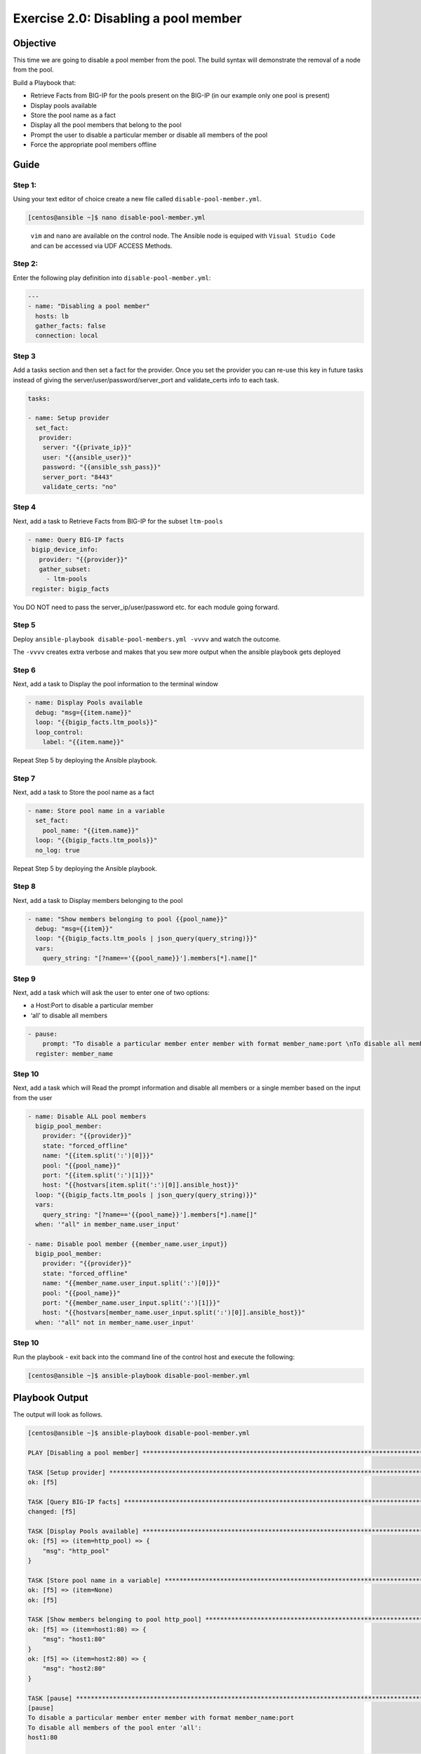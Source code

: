 .. _2.0-disable-pool-members:

Exercise 2.0: Disabling a pool member
######################################

Objective
=========

This time we are going to disable a pool member from the pool. 
The build syntax will demonstrate the removal of a node 
from the pool.

Build a Playbook that:

-  Retrieve Facts from BIG-IP for the pools present on the BIG-IP (in our
   example only one pool is present) 
-  Display pools available
-  Store the pool name as a fact
-  Display all the pool members that belong to the
   pool
-  Prompt the user to disable a particular member or disable all members of the pool 
-  Force the appropriate pool members offline

Guide
=====

Step 1:
-------

Using your text editor of choice create a new file called
``disable-pool-member.yml``.

.. code-block:: shell-session

   [centos@ansible ~]$ nano disable-pool-member.yml

..

   ``vim`` and ``nano`` are available on the control node. 
   The Ansible node is equiped with ``Visual Studio Code`` and can be accessed via UDF ACCESS Methods.

Step 2:
-------

Enter the following play definition into ``disable-pool-member.yml``:

.. code-block:: yaml

   ---
   - name: "Disabling a pool member"
     hosts: lb
     gather_facts: false
     connection: local

Step 3
------

Add a tasks section and then set a fact for the provider. Once you set
the provider you can re-use this key in future tasks instead of giving
the server/user/password/server_port and validate_certs info to each
task.

.. code-block:: yaml

     tasks:
     
     - name: Setup provider
       set_fact:
        provider:
         server: "{{private_ip}}"
         user: "{{ansible_user}}"
         password: "{{ansible_ssh_pass}}"
         server_port: "8443"
         validate_certs: "no"


Step 4
------
Next, add a task to Retrieve Facts from BIG-IP for the subset ``ltm-pools``

.. code-block:: yaml

   - name: Query BIG-IP facts
    bigip_device_info:
      provider: "{{provider}}"
      gather_subset:
        - ltm-pools
    register: bigip_facts

You DO NOT need to pass the server_ip/user/password etc. for each module
going forward.

Step 5
------

Deploy ``ansible-playbook disable-pool-members.yml -vvvv`` and watch the outcome.

The ``-vvvv`` creates extra verbose and makes that you sew more output when the ansible playbook gets deployed

Step 6
------

Next, add a task to Display the pool information to the terminal window

.. code-block:: yaml

  - name: Display Pools available
    debug: "msg={{item.name}}"
    loop: "{{bigip_facts.ltm_pools}}"
    loop_control:
      label: "{{item.name}}"

Repeat Step 5 by deploying the Ansible playbook.

Step 7
------

Next, add a task to Store the pool name as a fact

.. code-block:: yaml

  - name: Store pool name in a variable
    set_fact:
      pool_name: "{{item.name}}"
    loop: "{{bigip_facts.ltm_pools}}"
    no_log: true

Repeat Step 5 by deploying the Ansible playbook.

Step 8
------

Next, add a task to Display members belonging to the pool

.. code-block:: yaml

  - name: "Show members belonging to pool {{pool_name}}"
    debug: "msg={{item}}"
    loop: "{{bigip_facts.ltm_pools | json_query(query_string)}}"
    vars:
      query_string: "[?name=='{{pool_name}}'].members[*].name[]"

Step 9
------

Next, add a task which will ask the user to enter one of two options:

-  a Host:Port to disable a particular member
-  ‘all’ to disable all members

.. code-block:: yaml

  - pause:
      prompt: "To disable a particular member enter member with format member_name:port \nTo disable all members of the pool enter 'all'"
    register: member_name

Step 10
-------

Next, add a task which will Read the prompt information and disable all members or a single member based on the input from the user

.. code-block:: yaml

  - name: Disable ALL pool members
    bigip_pool_member:
      provider: "{{provider}}"
      state: "forced_offline"
      name: "{{item.split(':')[0]}}"
      pool: "{{pool_name}}"
      port: "{{item.split(':')[1]}}"
      host: "{{hostvars[item.split(':')[0]].ansible_host}}"
    loop: "{{bigip_facts.ltm_pools | json_query(query_string)}}"
    vars:
      query_string: "[?name=='{{pool_name}}'].members[*].name[]"
    when: '"all" in member_name.user_input'

  - name: Disable pool member {{member_name.user_input}}
    bigip_pool_member:
      provider: "{{provider}}"
      state: "forced_offline"
      name: "{{member_name.user_input.split(':')[0]}}"
      pool: "{{pool_name}}"
      port: "{{member_name.user_input.split(':')[1]}}"
      host: "{{hostvars[member_name.user_input.split(':')[0]].ansible_host}}"
    when: '"all" not in member_name.user_input'


Step 10
-------

Run the playbook - exit back into the command line of the control host
and execute the following:

.. code-block:: shell-session

   [centos@ansible ~]$ ansible-playbook disable-pool-member.yml

Playbook Output
===============

The output will look as follows.

.. code-block:: shell-session

   [centos@ansible ~]$ ansible-playbook disable-pool-member.yml

   PLAY [Disabling a pool member] ******************************************************************************************************************************

   TASK [Setup provider] *******************************************************************************************************************************
   ok: [f5]

   TASK [Query BIG-IP facts] ***********************************************************************************************************************************
   changed: [f5]

   TASK [Display Pools available] ******************************************************************************************************************************
   ok: [f5] => (item=http_pool) => {
       "msg": "http_pool"
   }

   TASK [Store pool name in a variable] ************************************************************************************************************************
   ok: [f5] => (item=None)
   ok: [f5]

   TASK [Show members belonging to pool http_pool] *************************************************************************************************************
   ok: [f5] => (item=host1:80) => {
       "msg": "host1:80"
   }
   ok: [f5] => (item=host2:80) => {
       "msg": "host2:80"
   }

   TASK [pause] ************************************************************************************************************
   [pause]
   To disable a particular member enter member with format member_name:port
   To disable all members of the pool enter 'all':
   host1:80

   TASK [Disable ALL pool members] ************************************************************************************************************************
   skipping: [f5] => (item=host1:80)
   skipping: [f5] => (item=host2:80)

   TASK [Disable pool member host1:80] *************************************************************************************************************************
   changed: [f5]

   PLAY RECAP **************************************************************************************************************
   f5                         : ok=7    changed=2    unreachable=0    failed=0

Solution
========

The solution will be provided by the instructor if you are stuck. The
GUI should show something similar to the following with a black diamond
indicating the specified node was forced offline.

.. figure:: f5bigip-gui.png
   :alt: f5bigip-gui


You have finished this exercise. `Click here to return to the lab
guide <..>`__
